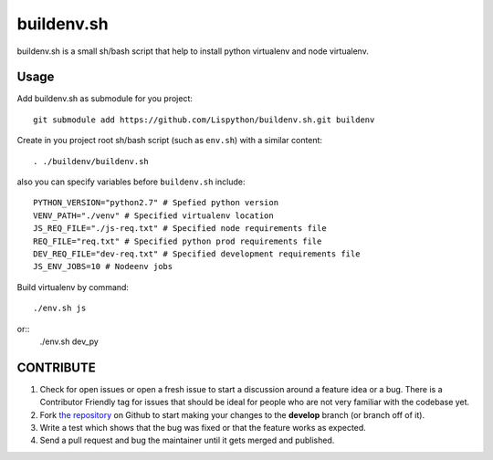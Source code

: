 buildenv.sh
===========

buildenv.sh is a small sh/bash script that help to install
python virtualenv and node virtualenv.


Usage
-----

Add buildenv.sh as submodule for you project::

  git submodule add https://github.com/Lispython/buildenv.sh.git buildenv

Create in you project root sh/bash script (such as ``env.sh``) with a similar content::

  . ./buildenv/buildenv.sh


also you can specify variables before ``buildenv.sh`` include::

  PYTHON_VERSION="python2.7" # Spefied python version
  VENV_PATH="./venv" # Specified virtualenv location
  JS_REQ_FILE="./js-req.txt" # Specified node requirements file
  REQ_FILE="req.txt" # Specified python prod requirements file
  DEV_REQ_FILE="dev-req.txt" # Specified development requirements file
  JS_ENV_JOBS=10 # Nodeenv jobs


Build virtualenv by command::

  ./env.sh js

or::
  ./env.sh dev_py


CONTRIBUTE
----------

#. Check for open issues or open a fresh issue to start a discussion around a feature idea or a bug.
   There is a Contributor Friendly tag for issues that should be ideal for people who are not very familiar with the codebase yet.
#. Fork `the repository`_ on Github to start making your changes to the **develop** branch (or branch off of it).
#. Write a test which shows that the bug was fixed or that the feature works as expected.
#. Send a pull request and bug the maintainer until it gets merged and published.

.. _`the repository`: https://github.com/Lispython/buildenv.sh
